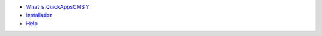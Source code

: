 -  `What is QuickAppsCMS ? <what-is-quickappscms.md>`__
-  `Installation <installation.md>`__
-  `Help <help.md>`__

